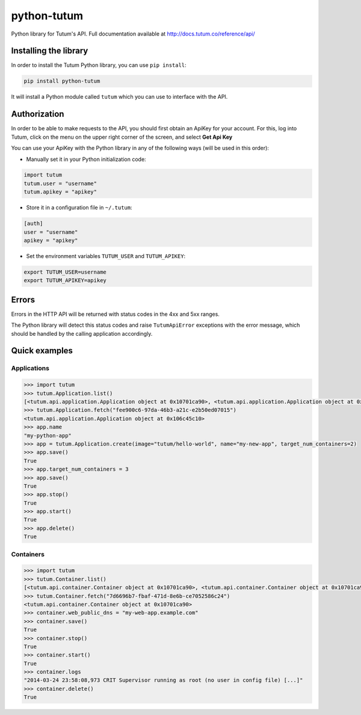 python-tutum
============

Python library for Tutum's API. Full documentation available at `http://docs.tutum.co/reference/api/ <http://docs.tutum.co/reference/api/>`_


Installing the library
----------------------

In order to install the Tutum Python library, you can use ``pip install``:

.. sourcecode:: bash

    pip install python-tutum

It will install a Python module called ``tutum`` which you can use to interface with the API.


Authorization
-------------

In order to be able to make requests to the API, you should first obtain an ApiKey for your account.
For this, log into Tutum, click on the menu on the upper right corner of the screen, and select **Get Api Key**

You can use your ApiKey with the Python library in any of the following ways (will be used in this order):

* Manually set it in your Python initialization code:

.. sourcecode:: python

    import tutum
    tutum.user = "username"
    tutum.apikey = "apikey"

* Store it in a configuration file in ``~/.tutum``:

.. sourcecode:: ini

    [auth]
    user = "username"
    apikey = "apikey"

* Set the environment variables ``TUTUM_USER`` and ``TUTUM_APIKEY``:

.. sourcecode:: bash

    export TUTUM_USER=username
    export TUTUM_APIKEY=apikey


Errors
------

Errors in the HTTP API will be returned with status codes in the 4xx and 5xx ranges.

The Python library will detect this status codes and raise ``TutumApiError`` exceptions with the error message,
which should be handled by the calling application accordingly.


Quick examples
--------------

Applications
^^^^^^^^^^^^

.. sourcecode:: python

    >>> import tutum
    >>> tutum.Application.list()
    [<tutum.api.application.Application object at 0x10701ca90>, <tutum.api.application.Application object at 0x10701ca91>]
    >>> tutum.Application.fetch("fee900c6-97da-46b3-a21c-e2b50ed07015")
    <tutum.api.application.Application object at 0x106c45c10>
    >>> app.name
    "my-python-app"
    >>> app = tutum.Application.create(image="tutum/hello-world", name="my-new-app", target_num_containers=2)
    >>> app.save()
    True
    >>> app.target_num_containers = 3
    >>> app.save()
    True
    >>> app.stop()
    True
    >>> app.start()
    True
    >>> app.delete()
    True


Containers
^^^^^^^^^^

.. sourcecode:: python

    >>> import tutum
    >>> tutum.Container.list()
    [<tutum.api.container.Container object at 0x10701ca90>, <tutum.api.container.Container object at 0x10701ca91>]
    >>> tutum.Container.fetch("7d6696b7-fbaf-471d-8e6b-ce7052586c24")
    <tutum.api.container.Container object at 0x10701ca90>
    >>> container.web_public_dns = "my-web-app.example.com"
    >>> container.save()
    True
    >>> container.stop()
    True
    >>> container.start()
    True
    >>> container.logs
    "2014-03-24 23:58:08,973 CRIT Supervisor running as root (no user in config file) [...]"
    >>> container.delete()
    True

